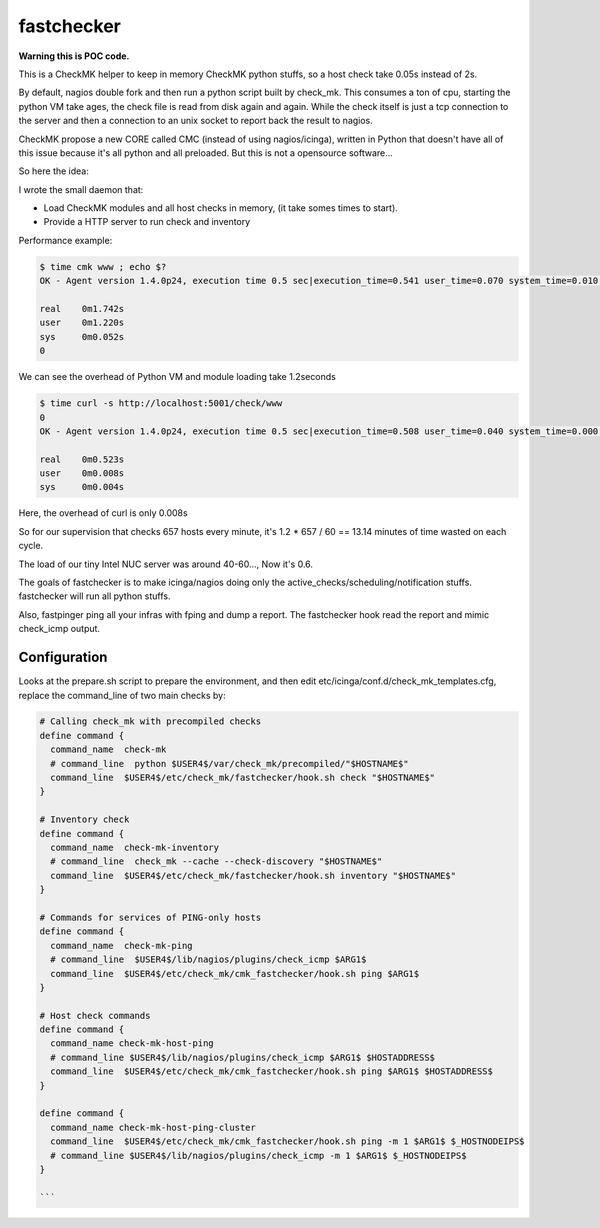 fastchecker
===============

**Warning this is POC code.**

This is a CheckMK helper to keep in memory CheckMK python stuffs, so a host check take 0.05s instead of 2s.

By default, nagios double fork and then run a python script built by check_mk.
This consumes a ton of cpu, starting the python VM take ages, the check file is
read from disk again and again.  While the check itself is just a tcp
connection to the server and then a connection to an unix socket to report back
the result to nagios.

CheckMK propose a new CORE called CMC (instead of using nagios/icinga), written
in Python that doesn't have all of this issue because it's all python and all
preloaded. But this is not a opensource software...

So here the idea:

I wrote the small daemon that:

* Load CheckMK modules and all host checks in memory, (it take somes times to start).
* Provide a HTTP server to run check and inventory

Performance example:

.. code-block::

        $ time cmk www ; echo $?
        OK - Agent version 1.4.0p24, execution time 0.5 sec|execution_time=0.541 user_time=0.070 system_time=0.010 children_user_time=0.000 children_system_time=0.000 time_agent=0.464

        real    0m1.742s
        user    0m1.220s
        sys     0m0.052s
        0

We can see the overhead of Python VM and module loading take 1.2seconds

.. code-block::

        $ time curl -s http://localhost:5001/check/www
        0
        OK - Agent version 1.4.0p24, execution time 0.5 sec|execution_time=0.508 user_time=0.040 system_time=0.000 children_user_time=0.000 children_system_time=0.000 time_agent=0.464

        real    0m0.523s
        user    0m0.008s
        sys     0m0.004s

Here, the overhead of curl is only 0.008s

So for our supervision that checks 657 hosts every minute, it's 1.2 * 657 / 60 == 13.14 minutes of time wasted on each cycle.

The load of our tiny Intel NUC server was around 40-60..., Now it's 0.6.

The goals of fastchecker is to make icinga/nagios doing only the
active_checks/scheduling/notification stuffs. fastchecker will run all
python stuffs.

Also, fastpinger ping all your infras with fping and dump a report.
The fastchecker hook read the report and mimic check_icmp output.

Configuration
-------------

Looks at the prepare.sh script to prepare the environment, and then edit
etc/icinga/conf.d/check_mk_templates.cfg, replace the command_line of two main
checks by:

.. code-block::

        # Calling check_mk with precompiled checks
        define command {
          command_name  check-mk
          # command_line  python $USER4$/var/check_mk/precompiled/"$HOSTNAME$"
          command_line  $USER4$/etc/check_mk/fastchecker/hook.sh check "$HOSTNAME$"
        }

        # Inventory check
        define command {
          command_name  check-mk-inventory
          # command_line  check_mk --cache --check-discovery "$HOSTNAME$"
          command_line  $USER4$/etc/check_mk/fastchecker/hook.sh inventory "$HOSTNAME$"
        }

	# Commands for services of PING-only hosts
	define command {
	  command_name  check-mk-ping
	  # command_line  $USER4$/lib/nagios/plugins/check_icmp $ARG1$
	  command_line  $USER4$/etc/check_mk/cmk_fastchecker/hook.sh ping $ARG1$
	}

	# Host check commands
	define command {
	  command_name check-mk-host-ping
	  # command_line $USER4$/lib/nagios/plugins/check_icmp $ARG1$ $HOSTADDRESS$
	  command_line  $USER4$/etc/check_mk/cmk_fastchecker/hook.sh ping $ARG1$ $HOSTADDRESS$
	}

	define command {
	  command_name check-mk-host-ping-cluster
	  command_line  $USER4$/etc/check_mk/cmk_fastchecker/hook.sh ping -m 1 $ARG1$ $_HOSTNODEIPS$
	  # command_line $USER4$/lib/nagios/plugins/check_icmp -m 1 $ARG1$ $_HOSTNODEIPS$
	}

        ```
